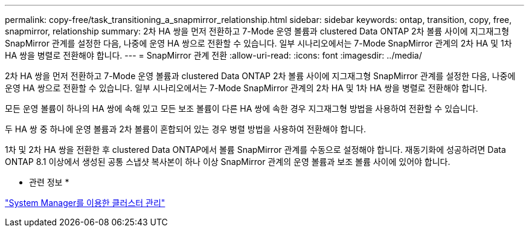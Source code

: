 ---
permalink: copy-free/task_transitioning_a_snapmirror_relationship.html 
sidebar: sidebar 
keywords: ontap, transition, copy, free, snapmirror, relationship 
summary: 2차 HA 쌍을 먼저 전환하고 7-Mode 운영 볼륨과 clustered Data ONTAP 2차 볼륨 사이에 지그재그형 SnapMirror 관계를 설정한 다음, 나중에 운영 HA 쌍으로 전환할 수 있습니다. 일부 시나리오에서는 7-Mode SnapMirror 관계의 2차 HA 및 1차 HA 쌍을 병렬로 전환해야 합니다. 
---
= SnapMirror 관계 전환
:allow-uri-read: 
:icons: font
:imagesdir: ../media/


[role="lead"]
2차 HA 쌍을 먼저 전환하고 7-Mode 운영 볼륨과 clustered Data ONTAP 2차 볼륨 사이에 지그재그형 SnapMirror 관계를 설정한 다음, 나중에 운영 HA 쌍으로 전환할 수 있습니다. 일부 시나리오에서는 7-Mode SnapMirror 관계의 2차 HA 및 1차 HA 쌍을 병렬로 전환해야 합니다.

모든 운영 볼륨이 하나의 HA 쌍에 속해 있고 모든 보조 볼륨이 다른 HA 쌍에 속한 경우 지그재그형 방법을 사용하여 전환할 수 있습니다.

두 HA 쌍 중 하나에 운영 볼륨과 2차 볼륨이 혼합되어 있는 경우 병렬 방법을 사용하여 전환해야 합니다.

1차 및 2차 HA 쌍을 전환한 후 clustered Data ONTAP에서 볼륨 SnapMirror 관계를 수동으로 설정해야 합니다. 재동기화에 성공하려면 Data ONTAP 8.1 이상에서 생성된 공통 스냅샷 복사본이 하나 이상 SnapMirror 관계의 운영 볼륨과 보조 볼륨 사이에 있어야 합니다.

* 관련 정보 *

https://docs.netapp.com/us-en/ontap/concept_administration_overview.html["System Manager를 이용한 클러스터 관리"]

